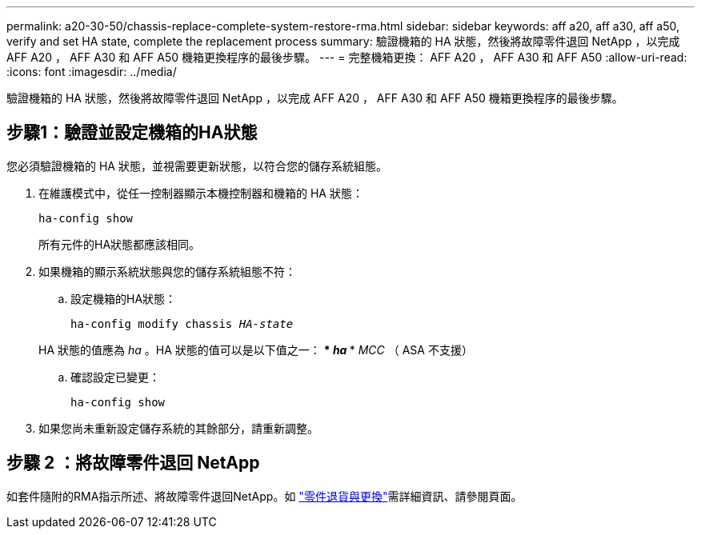 ---
permalink: a20-30-50/chassis-replace-complete-system-restore-rma.html 
sidebar: sidebar 
keywords: aff a20, aff a30, aff a50, verify and set HA state, complete the replacement process 
summary: 驗證機箱的 HA 狀態，然後將故障零件退回 NetApp ，以完成 AFF A20 ， AFF A30 和 AFF A50 機箱更換程序的最後步驟。 
---
= 完整機箱更換： AFF A20 ， AFF A30 和 AFF A50
:allow-uri-read: 
:icons: font
:imagesdir: ../media/


[role="lead"]
驗證機箱的 HA 狀態，然後將故障零件退回 NetApp ，以完成 AFF A20 ， AFF A30 和 AFF A50 機箱更換程序的最後步驟。



== 步驟1：驗證並設定機箱的HA狀態

您必須驗證機箱的 HA 狀態，並視需要更新狀態，以符合您的儲存系統組態。

. 在維護模式中，從任一控制器顯示本機控制器和機箱的 HA 狀態：
+
`ha-config show`

+
所有元件的HA狀態都應該相同。

. 如果機箱的顯示系統狀態與您的儲存系統組態不符：
+
.. 設定機箱的HA狀態：
+
`ha-config modify chassis _HA-state_`

+
HA 狀態的值應為 _ha_ 。HA 狀態的值可以是以下值之一： *** _ha_ *** _MCC_ （ ASA 不支援）

.. 確認設定已變更：
+
`ha-config show`



. 如果您尚未重新設定儲存系統的其餘部分，請重新調整。




== 步驟 2 ：將故障零件退回 NetApp

如套件隨附的RMA指示所述、將故障零件退回NetApp。如 https://mysupport.netapp.com/site/info/rma["零件退貨與更換"]需詳細資訊、請參閱頁面。
